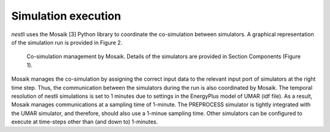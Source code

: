 =======================
Simulation execution
=======================

*nestli* uses the Mosaik [3] Python library to coordinate the co-simulation between simulators. A graphical representation of the simulation run is provided in Figure 2.

.. figure:: co_simulation_management.png
    :width: 400
    :alt: Co Simulation

    Co-simulation management by Mosaik. Details of the simulators are provided in Section Components (Figure 1).

Mosaik manages the co-simulation by assigning the correct input data to the relevant input port of simulators at the right time step. Thus, the communication between the simulators during the run is also coordinated by Mosaik. The temporal resolution of nestli simulations is set to 1 minutes due to settings in the EnergyPlus model of UMAR (idf file). As a result, Mosaik manages communications at a sampling time of 1-minute. The PREPROCESS simulator is tightly integrated with the UMAR simulator, and therefore, should also use a 1-minue sampling time. Other simulators can be configured to execute at time-steps other than (and down to) 1-minutes.
